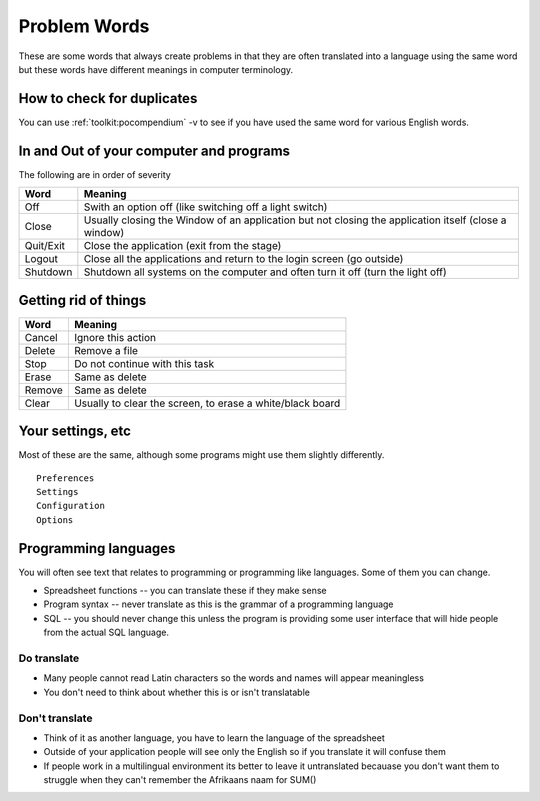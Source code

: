 
.. _../pages/guide/translation/problem_words#problem_words:

Problem Words
*************

These are some words that always create problems in that they are often
translated into a language using the same word but these words have different
meanings in computer terminology.

.. _../pages/guide/translation/problem_words#how_to_check_for_duplicates:

How to check for duplicates
===========================

You can use :ref:`toolkit:pocompendium` -v to see if you have used the same
word for various English words.

.. _../pages/guide/translation/problem_words#in_and_out_of_your_computer_and_programs:

In and Out of your computer and programs
========================================

The following are in order of severity

============  =======================================================================================================
 Word          Meaning                                                                                                 
============  =======================================================================================================
 Off           Swith an option off (like switching off a light switch)                                                 
 Close	        Usually closing the Window of an application but not closing the application itself (close a window)    
 Quit/Exit     Close the application (exit from the stage)                                                             
 Logout        Close all the applications and return to the login screen (go outside)                                  
 Shutdown      Shutdown all systems on the computer and often turn it off (turn the light off)                         
============  =======================================================================================================

.. _../pages/guide/translation/problem_words#getting_rid_of_things:

Getting rid of things
=====================

=========  ============================================================
 Word       Meaning                                                      
=========  ============================================================
 Cancel     Ignore this action                                           
 Delete     Remove a file                                                
 Stop       Do not continue with this task                               
 Erase      Same as delete                                               
 Remove     Same as delete                                               
 Clear      Usually to clear the screen, to erase a white/black board    
=========  ============================================================

.. _../pages/guide/translation/problem_words#your_settings,_etc:

Your settings, etc
==================

Most of these are the same, although some programs might use them slightly
differently. ::

  Preferences
  Settings
  Configuration
  Options

.. _../pages/guide/translation/problem_words#programming_languages:

Programming languages
=====================

You will often see text that relates to programming or programming like
languages.  Some of them you can change.

* Spreadsheet functions -- you can translate these if they make sense
* Program syntax -- never translate as this is the grammar of a programming
  language
* SQL -- you should never change this unless the program is providing some user
  interface that will hide people from the actual SQL language.

.. _../pages/guide/translation/problem_words#do_translate:

Do translate
------------

* Many people cannot read Latin characters so the words and names will appear
  meaningless
* You don't need to think about whether this is or isn't translatable

.. _../pages/guide/translation/problem_words#dont_translate:

Don't translate
---------------

* Think of it as another language, you have to learn the language of the
  spreadsheet
* Outside of your application people will see only the English so if you
  translate it will confuse them
* If people work in a multilingual environment its better to leave it
  untranslated becauase you don't want them to struggle when they can't
  remember the Afrikaans naam for SUM()
